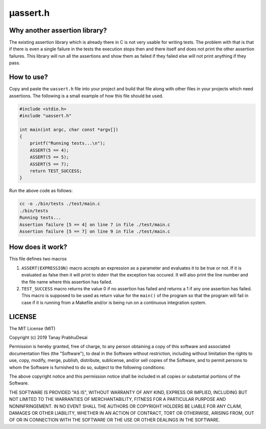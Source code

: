μassert.h
=========


Why another assertion library?
------------------------------

The existing assertion library which is already there in C is not very usable for writing tests.
The problem with that is that if there is even a single failure in the tests the execution stops
then and there itself and does not print the other assertion failures. This library will run all
the assertions and show them as failed if they failed else will not print anything if they pass.


How to use?
-----------

Copy and paste the ``uassert.h`` file into your project and build that file along with other files
in your projects which need assertions. The following is a small example of how this file should
be used.


.. code-block:: c

    #include <stdio.h>
    #include "uassert.h"

    int main(int argc, char const *argv[])
    {
        printf("Running tests...\n");
        ASSERT(5 == 4);
        ASSERT(5 == 5);
        ASSERT(5 == 7);
        return TEST_SUCCESS;
    }



Run the above code as follows:

.. code-block:: bash

    cc -o ./bin/tests ./test/main.c
    ./bin/tests
    Running tests...
    Assertion failure [5 == 4] on line 7 in file ./test/main.c
    Assertion failure [5 == 7] on line 9 in file ./test/main.c


How does it work?
-----------------

This file defines two macros

1.  ``ASSERT(EXPRESSION)`` macro accepts an expression as a parameter and evaluates it to be true or not. 
    If it is evaluated as false then it will print to stderr that the exception has occured. It will also
    print the line number and the file name where this assertion has failed.

2.  ``TEST_SUCCESS`` macro returns the value 0 if no assertion has failed and returns a 1 if any one assertion
    has failed. This macro is supposed to be used as return value for the ``main()`` of the program so that the program
    will fail in case if it is running from a Makefile and/or is being run on a continuous integration system.


LICENSE
-------

The MIT License (MIT)

Copyright (c) 2019 Tanay PrabhuDesai

Permission is hereby granted, free of charge, to any person obtaining a copy
of this software and associated documentation files (the "Software"), to deal
in the Software without restriction, including without limitation the rights
to use, copy, modify, merge, publish, distribute, sublicense, and/or sell
copies of the Software, and to permit persons to whom the Software is
furnished to do so, subject to the following conditions:

The above copyright notice and this permission notice shall be included in
all copies or substantial portions of the Software.

THE SOFTWARE IS PROVIDED "AS IS", WITHOUT WARRANTY OF ANY KIND, EXPRESS OR
IMPLIED, INCLUDING BUT NOT LIMITED TO THE WARRANTIES OF MERCHANTABILITY,
FITNESS FOR A PARTICULAR PURPOSE AND NONINFRINGEMENT. IN NO EVENT SHALL THE
AUTHORS OR COPYRIGHT HOLDERS BE LIABLE FOR ANY CLAIM, DAMAGES OR OTHER
LIABILITY, WHETHER IN AN ACTION OF CONTRACT, TORT OR OTHERWISE, ARISING FROM,
OUT OF OR IN CONNECTION WITH THE SOFTWARE OR THE USE OR OTHER DEALINGS IN
THE SOFTWARE.

